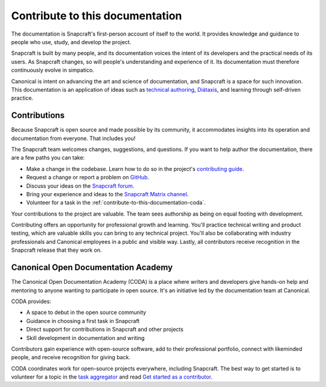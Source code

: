 .. _contribute-to-this-documentation:

Contribute to this documentation
================================

The documentation is Snapcraft's first-person account of itself to the world. It
provides knowledge and guidance to people who use, study, and develop the project.

Snapcraft is built by many people, and its documentation voices the intent of its
developers and the practical needs of its users. As Snapcraft changes, so will people's
understanding and experience of it. Its documentation must therefore continuously evolve
in simpatico.

Canonical is intent on advancing the art and science of documentation, and Snapcraft is
a space for such innovation. This documentation is an application of ideas such as
`technical authoring
<https://ubuntu.com/blog/documentation-development-and-design-for-technical-authors>`_,
`Diátaxis <https://diataxis.fr>`_, and learning through self-driven practice.


Contributions
-------------

Because Snapcraft is open source and made possible by its community, it accommodates
insights into its operation and documentation from everyone. That includes you!

The Snapcraft team welcomes changes, suggestions, and questions. If you want to help
author the documentation, there are a few paths you can take:

* Make a change in the codebase. Learn how to do so in the project's `contributing guide
  <https://github.com/canonical/snapcraft/blob/main/CONTRIBUTING.md>`_.
* Request a change or report a problem on `GitHub
  <https://github.com/canonical/snapcraft>`_.
* Discuss your ideas on the `Snapcraft forum <https://forum.snapcraft.io>`_.
* Bring your experience and ideas to the `Snapcraft Matrix channel
  <https://matrix.to/#/#snapcraft:ubuntu.com>`_.
* Volunteer for a task in the :ref:`contribute-to-this-documentation-coda`.

Your contributions to the project are valuable. The team sees authorship as being on
equal footing with development.

Contributing offers an opportunity for professional growth and learning. You'll practice
technical writing and product testing, which are valuable skills you can bring to any
technical project. You'll also be collaborating with industry professionals and
Canonical employees in a public and visible way. Lastly, all contributors receive
recognition in the Snapcraft release that they work on.


.. _contribute-to-this-documentation-coda:

Canonical Open Documentation Academy
------------------------------------

The Canonical Open Documentation Academy (CODA) is a place where writers and developers
give hands-on help and mentoring to anyone wanting to participate in open source. It's
an initiative led by the documentation team at Canonical.

CODA provides:

* A space to debut in the open source community
* Guidance in choosing a first task in Snapcraft
* Direct support for contributions in Snapcraft and other projects
* Skill development in documentation and writing

Contributors gain experience with open-source software, add to their professional
portfolio, connect with likeminded people, and receive recognition for giving back.

CODA coordinates work for open-source projects everywhere, including Snapcraft. The best
way to get started is to volunteer for a topic in the `task aggregator
<https://github.com/canonical/open-documentation-academy/issues?q=is%3Aissue%20state%3Aopen%20snapcraft>`_
and read `Get started as a contributor
<https://documentationacademy.org/docs/howto/get-started/>`_.
